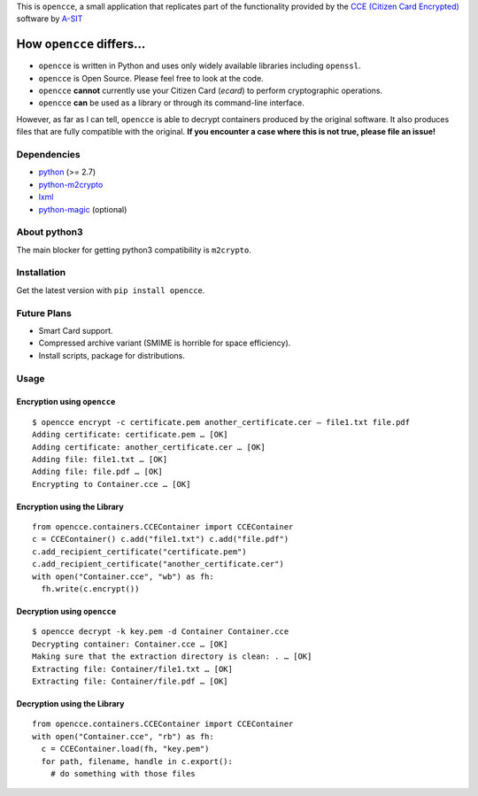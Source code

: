 This is ``opencce``, a small application that replicates part of the
functionality provided by the `CCE (Citizen Card Encrypted)`_ software
by `A-SIT`_

How ``opencce`` differs…
------------------------

-  ``opencce`` is written in Python and uses only widely available
   libraries including ``openssl``.
-  ``opencce`` is Open Source. Please feel free to look at the code.
-  ``opencce`` **cannot** currently use your Citizen Card (*ecard*) to
   perform cryptographic operations.
-  ``opencce`` **can** be used as a library or through its command-line
   interface.

However, as far as I can tell, ``opencce`` is able to decrypt containers
produced by the original software. It also produces files that are fully
compatible with the original. **If you encounter a case where this is
not true, please file an issue!**

Dependencies
~~~~~~~~~~~~

-  `python`_ (>= 2.7)
-  `python-m2crypto`_
-  `lxml`_
-  `python-magic`_ (optional)

About python3
~~~~~~~~~~~~~

The main blocker for getting python3 compatibility is ``m2crypto``.

Installation
~~~~~~~~~~~~

Get the latest version with ``pip install opencce``.

Future Plans
~~~~~~~~~~~~

-  Smart Card support.
-  Compressed archive variant (SMIME is horrible for space efficiency).
-  Install scripts, package for distributions.

Usage
~~~~~

Encryption using ``opencce``
^^^^^^^^^^^^^^^^^^^^^^^^^^^^

::

    $ opencce encrypt -c certificate.pem another_certificate.cer – file1.txt file.pdf
    Adding certificate: certificate.pem … [OK]
    Adding certificate: another_certificate.cer … [OK]
    Adding file: file1.txt … [OK]
    Adding file: file.pdf … [OK]
    Encrypting to Container.cce … [OK]

Encryption using the Library
^^^^^^^^^^^^^^^^^^^^^^^^^^^^

::

    from opencce.containers.CCEContainer import CCEContainer
    c = CCEContainer() c.add("file1.txt") c.add("file.pdf")
    c.add_recipient_certificate("certificate.pem")
    c.add_recipient_certificate("another_certificate.cer")
    with open("Container.cce", "wb") as fh:
      fh.write(c.encrypt())

Decryption using ``opencce``
^^^^^^^^^^^^^^^^^^^^^^^^^^^^

::

    $ opencce decrypt -k key.pem -d Container Container.cce
    Decrypting container: Container.cce … [OK]
    Making sure that the extraction directory is clean: . … [OK]
    Extracting file: Container/file1.txt … [OK]
    Extracting file: Container/file.pdf … [OK]

Decryption using the Library
^^^^^^^^^^^^^^^^^^^^^^^^^^^^

::

    from opencce.containers.CCEContainer import CCEContainer
    with open("Container.cce", "rb") as fh:
      c = CCEContainer.load(fh, "key.pem")
      for path, filename, handle in c.export():
        # do something with those files

.. _CCE (Citizen Card Encrypted): https://joinup.ec.europa.eu/software/cce/description
.. _A-SIT: https://www.a-sit.at/
.. _python: http://python.org
.. _python-m2crypto: https://github.com/martinpaljak/M2Crypto
.. _lxml: http://lxml.de
.. _python-magic: https://github.com/ahupp/python-magic
